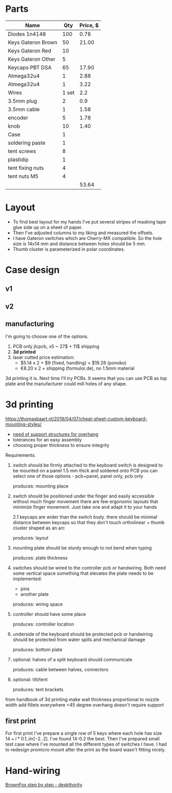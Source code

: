 * Parts

| Name               |   Qty | Price, $ |
|--------------------+-------+----------|
| Diodes 1n4148      |   100 |     0.78 |
| Keys Gateron Brown |    50 |    21.00 |
| Keys Gateron Red   |    10 |          |
| Keys Gateron Other |     5 |          |
| Keycaps PBT DSA    |    65 |    17.90 |
| Atmega32u4         |     1 |     2.88 |
| Atmega32u4         |     1 |     3.22 |
| Wires              | 1 set |      2.2 |
| 3.5mm plug         |     2 |      0.9 |
| 3.5mm cable        |     1 |     1.58 |
| encoder            |     5 |     1.78 |
| knob               |    10 |     1.40 |
| Case               |     1 |          |
|--------------------+-------+----------|
| soldering paste    |     1 |          |
| tent screws        |     8 |          |
| plastidip          |     1 |          |
| tent fixing nuts   |     4 |          |
| tent nuts M5       |     4 |          |
|--------------------+-------+----------|
|                    |       |    53.64 |
#+TBLFM: @>$3=vsum(@I..@II)

* Layout
[[./layout_v1.jpg]]

- To find best layout for my hands I've put several stripes of masking tape glue side up on a sheet of paper.
- Then I've adjusted columns to my liking and measured the offsets.
- I have Gateron switches which are Cherry-MX compatible. So the hole size is 14x14 mm and distance between holes should be 5 mm.
- Thumb cluster is parameterized in polar coordinates.

* Case design
** v1
[[./cardboard_v1.jpg]]
** v2
[[./cardboard_v2.jpg]]

** manufacturing
I'm going to choose one of the options.
1. PCB only
   jlcpcb, x5 ~ 27$ + 11$ shipping
2. *3d printed*
3. laser cutted
   price estimation:
   - $5.14 x 2 + $9 (fixed, handling) = $19.28 (ponoko)
   - €8.20 x 2 + shipping (formulor.de), no 1.5mm material

3d printing it is. Next time I'll try PCBs. It seems that you can use PCB as top plate and the manufacturer could mill holes of any shape.
* 3d printing
https://thomasbaart.nl/2019/04/07/cheat-sheet-custom-keyboard-mounting-styles/

- [[https://all3dp.com/1/3d-printing-support-structures/][need of support structures for overhang]]
- tolerances for an easy assembly
- choosing proper thickness to ensure integrity

Requirements.
1. switch should be firmly attached to the keyboard
   switch is designed to be mounted on a panel 1.5 mm thick and soldered onto PCB
   you can select one of those options - pcb+panel, panel only, pcb only

   produces: mounting place

2. switch should be positioned under the finger and easily accessible without much finger movement
   there are few ergonomic layouts that minimize finger movement. Just take one and adapt it to your hands

   2.1 keycaps are wider than the switch body. there should be minimal distance between keycaps so that they don't touch
   ortholinear + thumb cluster shaped as an arc

   produces: layout

3. mounting plate should be sturdy enough to not bend when typing

   produces: plate thickness

4. switches should be wired to the controller
   pcb or handwiring. Both need some vertical space
   something that elevates the plate needs to be implemented:
   - pins
   - another plate

   produces: wiring space

5. controller should have some place

   produces: controller location

6. underside of the keyboard should be protected
   pcb or handwiring should be protected from water spills and mechanical damage

   produces: bottom plate

7. optional: halves of a split keyboard should communicate

   produces: cable between halves, connectors

9. optional: tilt/tent

   produces: tent brackets

from handbook of 3d printing
make wall thickness proportional to nozzle width
add fillets everywhere
<45 degree overhang doesn't require support

** first print
For first print I've prepare a single row of 5 keys where each hole has size $14+i*0.1, i in [-2..2]$. I've found 14-0.2 the best. Then I've prepared small test case where I've mounted all the different types of switches I have. I had to redesign promicro mount after the print as the board wasn't fitting nicely.

[[./test-print.jpg]]

* Hand-wiring
[[https://deskthority.net/viewtopic.php?f=7&t=6050&start=][BrownFox step by step - deskthority]]
